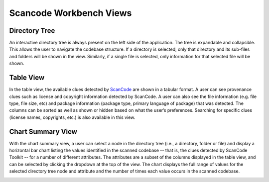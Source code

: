 Scancode Workbench Views
========================

Directory Tree
--------------

An interactive directory tree is always present on the left side of the application. The tree is expandable and collapsible. This allows the user to navigate the codebase structure. If a directory is selected, only that directory and its sub-files and folders will be shown in the view. Similarly, if a single file is selected, only information for that selected file will be shown.

.. image:: navigate-code-tree.gif

Table View
----------

In the table view, the available clues detected by `ScanCode <https://github.com/nexB/scancode-toolkit/>`_ are shown in a tabular format. A user can see provenance clues such as license and copyright information detected by ScanCode. A user can also see the file information (e.g. file type, file size, etc) and package information (package type, primary language of package) that was detected. The columns can be sorted as well as shown or hidden based on what the user’s preferences. Searching for specific clues (license names, copyrights, etc.) is also available in this view.

.. image:: table-view.gif

Chart Summary View
------------------

With the chart summary view, a user can select a node in the directory tree (i.e., a directory, folder or file) and display a horizontal bar chart listing the values identified in the scanned codebase -- that is, the clues detected by ScanCode Toolkit -- for a number of different attributes. The attributes are a subset of the columns displayed in the table view, and can be selected by clicking the dropdown at the top of the view. The chart displays the full range of values for the selected directory tree node and attribute and the number of times each value occurs in the scanned codebase.

.. image:: scancode-workbench-chart-summary.gif